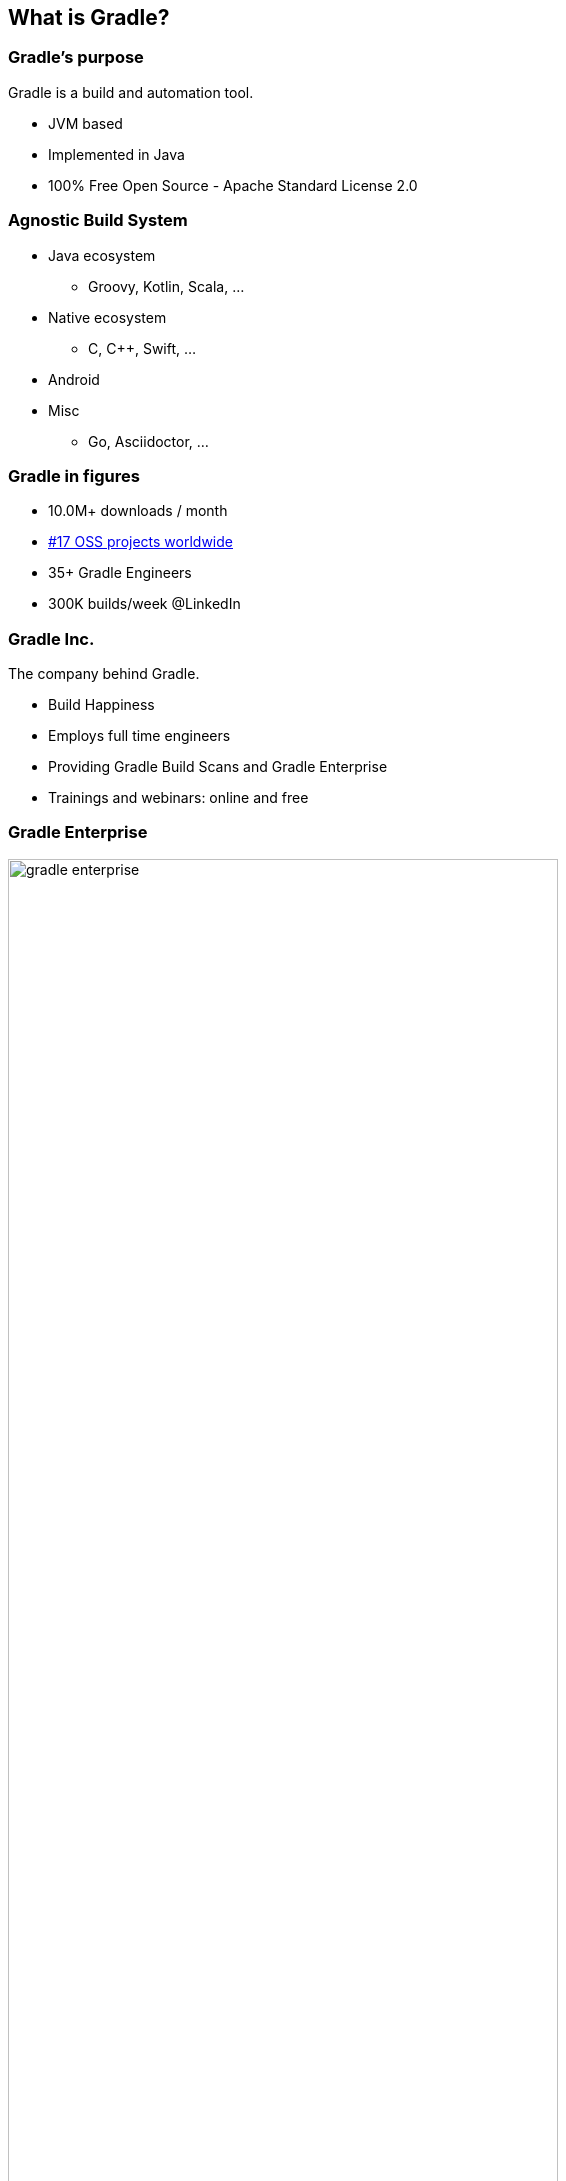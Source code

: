 [background-color="#01303a"]
== What is Gradle?

=== Gradle's purpose

Gradle is a build and automation tool.

[%step]
* JVM based
* Implemented in Java
* 100% Free Open Source - Apache Standard License 2.0

=== Agnostic Build System

* Java ecosystem
** Groovy, Kotlin, Scala, ...
* Native ecosystem
** C, C++, Swift, ...
* Android
* Misc
** Go, Asciidoctor, ...

=== Gradle in figures

[%step]
* 10.0M+ downloads / month
* https://techcrunch.com/2017/04/07/tracking-the-explosive-growth-of-open-source-software/[#17 OSS projects worldwide]
* 35+ Gradle Engineers
* 300K builds/week @LinkedIn

=== Gradle Inc.

The company behind Gradle.

[%step]
* Build Happiness
* Employs full time engineers
* Providing Gradle Build Scans and Gradle Enterprise
* Trainings and webinars: online and free

=== Gradle Enterprise

image::gradle-enterprise.png[width=80%, height=80%]

=== Gradle is hiring!

* Fully distributed development team
* Exciting project used by millions
* Build Tool team and Gradle Enterprise positions

If anything you hear from now on sounds like a great problem to solve,

Talk to us!

* https://gradle.com/careers/
